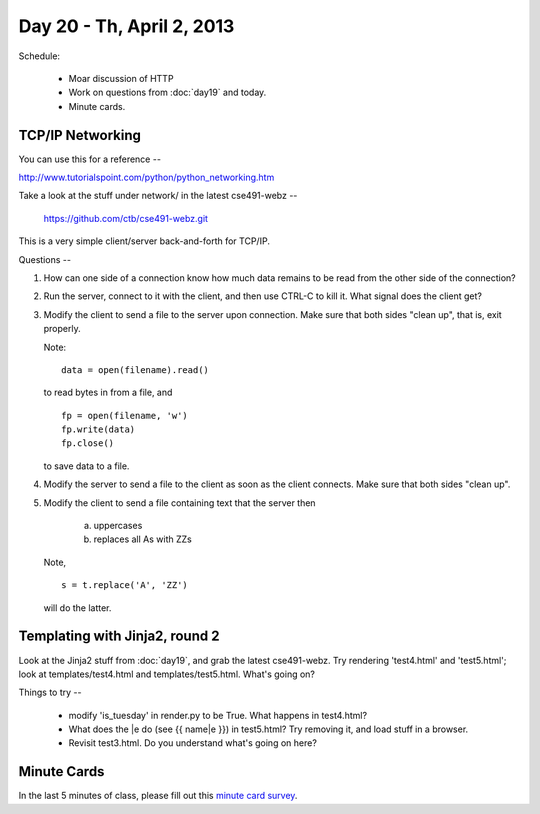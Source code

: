 Day 20 - Th, April 2, 2013
===========================

Schedule:

 * Moar discussion of HTTP
 * Work on questions from :doc:`day19` and today.
 * Minute cards.

TCP/IP Networking
-----------------

You can use this for a reference --

http://www.tutorialspoint.com/python/python_networking.htm

Take a look at the stuff under network/ in the latest cse491-webz --

     https://github.com/ctb/cse491-webz.git

This is a very simple client/server back-and-forth for TCP/IP.

Questions --

1. How can one side of a connection know how much data remains to be
   read from the other side of the connection?

2. Run the server, connect to it with the client, and then use CTRL-C
   to kill it.  What signal does the client get?

3. Modify the client to send a file to the server upon connection.
   Make sure that both sides "clean up", that is, exit properly.

   Note::

      data = open(filename).read()

   to read bytes in from a file, and ::

      fp = open(filename, 'w')
      fp.write(data)
      fp.close()

   to save data to a file.

4. Modify the server to send a file to the client as soon as the
   client connects.  Make sure that both sides "clean up".

5. Modify the client to send a file containing text that the server then

     (a) uppercases

     (b) replaces all As with ZZs

   Note, ::

      s = t.replace('A', 'ZZ')

   will do the latter.

Templating with Jinja2, round 2
-------------------------------

Look at the Jinja2 stuff from :doc:`day19`, and grab the latest
cse491-webz.  Try rendering 'test4.html' and 'test5.html'; look at
templates/test4.html and templates/test5.html.  What's going on?

Things to try --

 - modify 'is_tuesday' in render.py to be True.  What happens in test4.html?

 - What does the |e do (see {{ name|e }}) in test5.html?  Try removing it,
   and load stuff in a browser.

 - Revisit test3.html.  Do you understand what's going on here?

Minute Cards
------------

In the last 5 minutes of class, please fill out this `minute card
survey
<https://docs.google.com/spreadsheet/viewform?formkey=dHFMMmg5djBFMTFQV2paSlNtWG94X0E6MQ#gid=0>`__.
